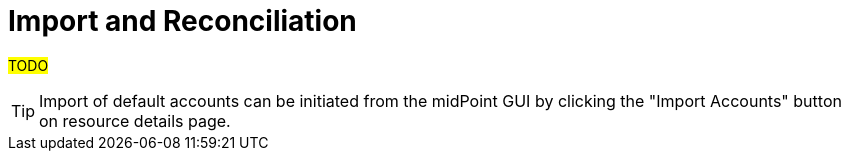 = Import and Reconciliation

#TODO#

[TIP]
====
Import of default accounts can be initiated from the midPoint GUI by clicking the "Import Accounts" button on resource details page.
====
